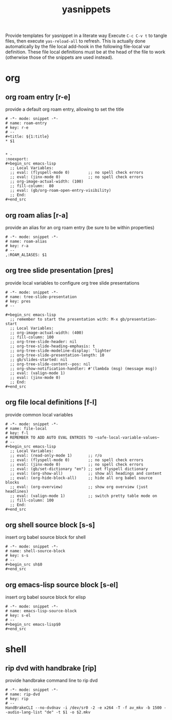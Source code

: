 #+title: yasnippets
Provide templates for yasnippet in a literate way Execute ~C-c C-v t~ to tangle
files, then execute ~yas-reload-all~ to refresh.  This is actually done
automatically by the file local add-hook in the following file-local var
definition.  These file local definitions must be at the head of the file to
work (otherwise those of the snippets are used instead).
* org
** org roam entry [r-e]
   provide a default org roam entry, allowing to set the title
   #+begin_src text :tangle ~/.emacs.d/snippets/org-mode/roam-entry
     # -*- mode: snippet -*-
     # name: roam-entry
     # key: r-e
     # --
     ,#+title: ${1:title}
     ,* $1


     ,* -                                                                :noexport:
     ,#+begin_src emacs-lisp
       ;; Local Variables:
       ;; eval: (flyspell-mode 0)        ;; no spell check errors
       ;; eval: (jinx-mode 0)            ;; no spell check errors
       ;; org-image-actual-width: (100)
       ;; fill-column:  80
       ;; eval: (gb/org-roam-open-entry-visibility)
       ;; End:
     ,#+end_src
   #+end_src
** org roam alias [r-a]
   provide an alias for an org roam entry (be sure to be within properties)
   #+begin_src text :tangle ~/.emacs.d/snippets/org-mode/roam-alias
     # -*- mode: snippet -*-
     # name: roam-alias
     # key: r-a
     # --
     ,:ROAM_ALIASES: $1
   #+end_src
** org tree slide presentation [pres]
   provide local variables to configure org tree slide presentations
   #+begin_src text :tangle ~/.emacs.d/snippets/org-mode/tree-slide-presentation
     # -*- mode: snippet -*-
     # name: tree-slide-presentation
     # key: pres
     # --

     ,#+begin_src emacs-lisp
       ;; remember to start the presentation with: M-x gb/presentation-start
       ;; Local Variables:
       ;; org-image-actual-width: (400)
       ;; fill-column: 100
       ;; org-tree-slide-header: nil
       ;; org-tree-slide-heading-emphasis: t
       ;; org-tree-slide-modeline-display: 'lighter
       ;; org-tree-slide-presentation-length: 10
       ;; gb/slides-started: nil
       ;; org-tree-slide-content--pos: nil
       ;; org-show-notification-handler: #'(lambda (msg) (message msg))
       ;; eval: (valign-mode 1)
       ;; eval: (jinx-mode 0)
       ;; End:
     ,#+end_src
   #+end_src
** org file local definitions [f-l]
   provide common local variables
   #+begin_src text :tangle ~/.emacs.d/snippets/org-mode/file-local
     # -*- mode: snippet -*-
     # name: file-local
     # key: f-l
     # REMEMBER TO ADD AUTO EVAL ENTRIES TO ~safe-local-variable-values~
     # --
     ,#+begin_src emacs-lisp
       ;; Local Variables:
       ;; eval: (read-only-mode 1)       ;; r/o
       ;; eval: (flyspell-mode 0)        ;; no spell check errors
       ;; eval: (jinx-mode 0)            ;; no spell check errors
       ;; eval: (gb/set-dictionary "en") ;; set flyspell dictionary
       ;; eval: (org-show-all)           ;; show all headings and content
       ;; eval: (org-hide-block-all)     ;; hide all org babel source blocks
       ;; eval: (org-overview)           ;; show org overview (just headlines)
       ;; eval: (valign-mode 1)          ;; switch pretty table mode on
       ;; fill-column: 100
       ;; End:
     ,#+end_src
   #+end_src
** org shell source block [s-s]
   insert org babel source block for shell
   #+begin_src text :tangle ~/.emacs.d/snippets/org-mode/shell-source-block
     # -*- mode: snippet -*-
     # name: shell-source-block
     # key: s-s
     # --
     ,#+begin_src sh$0
     ,#+end_src
   #+end_src
** org emacs-lisp source block [s-el]
   insert org babel source block for elisp
   #+begin_src text :tangle ~/.emacs.d/snippets/org-mode/emacs-lisp-source-block
     # -*- mode: snippet -*-
     # name: emacs-lisp-source-block
     # key: s-el
     # --
     ,#+begin_src emacs-lisp$0
     ,#+end_src
   #+end_src
* shell
** rip dvd with handbrake [rip]
   provide handbrake command line to rip dvd
   #+begin_src text :tangle ~/.emacs.d/snippets/shell-mode/rip-dvd
     # -*- mode: snippet -*-
     # name: rip-dvd
     # key: rip
     # --
     HandBrakeCLI --no-dvdnav -i /dev/sr0 -2 -e x264 -T -f av_mkv -b 1500 --audio-lang-list "de" -t $1 -o $2.mkv
   #+end_src
* _ :noexport:
#+begin_src emacs-lisp
  ;; Local Variables:
  ;; eval: (read-only-mode 1) ;; r/o
  ;; eval: (flyspell-mode 0) ;; no spell check errors
  ;; eval: (org-show-all) ;; show all headings and content
  ;; eval: (org-hide-block-all) ;; hide all org babel source blocks
  ;; eval: (add-hook 'after-save-hook '(lambda () (org-babel-tangle) (yas-reload-all)) nil 'make-it-local) ;; <-- TODO doesn't seem to work
  ;; End:
#+end_src
